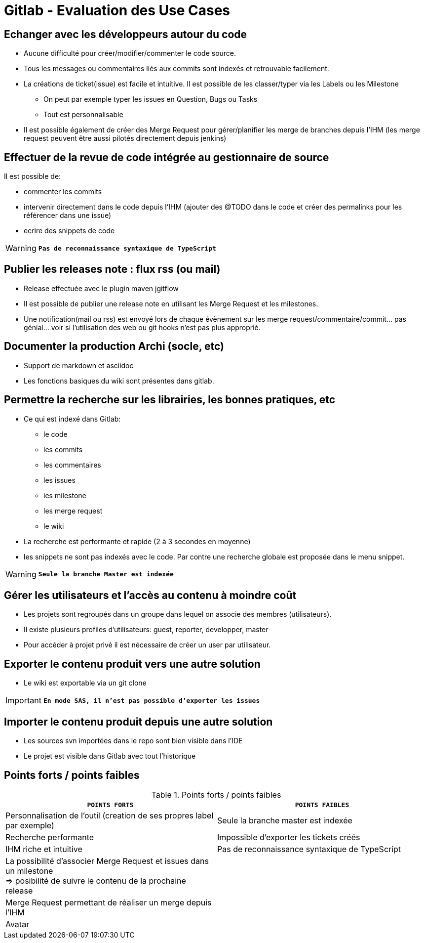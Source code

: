 = Gitlab - Evaluation des Use Cases

== Echanger avec les développeurs autour du code

* Aucune difficulté pour créer/modifier/commenter le code source.
* Tous les messages ou commentaires liés aux commits sont indexés et retrouvable facilement.
* La créations de ticket(issue) est facile et intuitive. Il est possible de les classer/typer via les Labels ou les Milestone
** On peut par exemple typer les issues en Question, Bugs ou Tasks
** Tout est personnalisable
* Il est possible également de créer des Merge Request pour gérer/planifier les merge de branches depuis l'IHM (les merge request peuvent être aussi pilotés directement depuis jenkins)

== Effectuer de la revue de code intégrée au gestionnaire de source
Il est possible de:

* commenter les commits
* intervenir directement dans le code depuis l'IHM (ajouter des @TODO dans le code et créer des permalinks pour les référencer dans une issue)
* ecrire des snippets de code


WARNING: `*Pas de reconnaissance syntaxique de TypeScript*`  


== Publier les releases note : flux rss (ou mail)
* Release effectuée avec le plugin maven jgitflow
* Il est possible de publier une release note en utilisant les Merge Request et les milestones.
* Une notification(mail ou rss) est envoyé lors de chaque évènement sur les merge request/commentaire/commit... pas génial... voir si l'utilisation des web ou git hooks n'est pas plus approprié.
 
 
== Documenter la production Archi (socle, etc)
* Support de markdown et asciidoc
* Les fonctions basiques du wiki sont présentes dans gitlab.

 
 
== Permettre la recherche sur les librairies, les bonnes pratiques, etc
* Ce qui est indexé dans Gitlab:
** le code
** les commits
** les commentaires
** les issues
** les milestone
** les merge request
** le wiki

* La recherche est performante et rapide (2 à 3 secondes en moyenne)
* les snippets ne sont pas indexés avec le code. Par contre une recherche globale est proposée dans le menu snippet.

WARNING: `*Seule la branche Master est indexée*` 

 


== Gérer les utilisateurs et l'accès au contenu à moindre coût
* Les projets sont regroupés dans un groupe dans lequel on associe des membres (utilisateurs).
* Il existe plusieurs profiles d'utilisateurs: guest, reporter, developper, master
* Pour accéder à projet privé il est nécessaire de créer un user par utilisateur.

 
 
 
== Exporter le contenu produit vers une autre solution
* Le wiki est exportable via un git clone


IMPORTANT: `*En mode SAS, il n'est pas possible d'exporter les issues*` +



== Importer le contenu produit depuis une autre solution
* Les sources svn importées dans le repo sont bien visible dans l'IDE
* Le projet est visible dans Gitlab avec tout l'historique

 
 
== Points forts / points faibles

.Points forts / points faibles
[cols="1,1",width="100%",options="header"]
|===================================
|`*POINTS FORTS*` |`*POINTS FAIBLES*`

|Personnalisation de l'outil (creation de ses propres label par exemple)
|Seule la branche master est indexée

|Recherche performante
|Impossible d'exporter les tickets créés

|IHM riche et intuitive
|Pas de reconnaissance syntaxique de TypeScript

|La possibilité d'associer Merge Request et issues dans un milestone +
=> posibilité de suivre le contenu de la prochaine release
|

|Merge Request permettant de réaliser un merge depuis l'IHM
|

|Avatar
|
|===================================